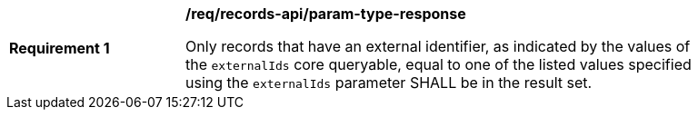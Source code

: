 [[req_records-api_param-externalid-response]]
[width="90%",cols="2,6a"]
|===
^|*Requirement {counter:req-id}* |*/req/records-api/param-type-response*

Only records that have an external identifier, as indicated by the values of the `externalIds` core queryable, equal to one of the listed values specified using the `externalIds` parameter SHALL be in the result set. 
|===

